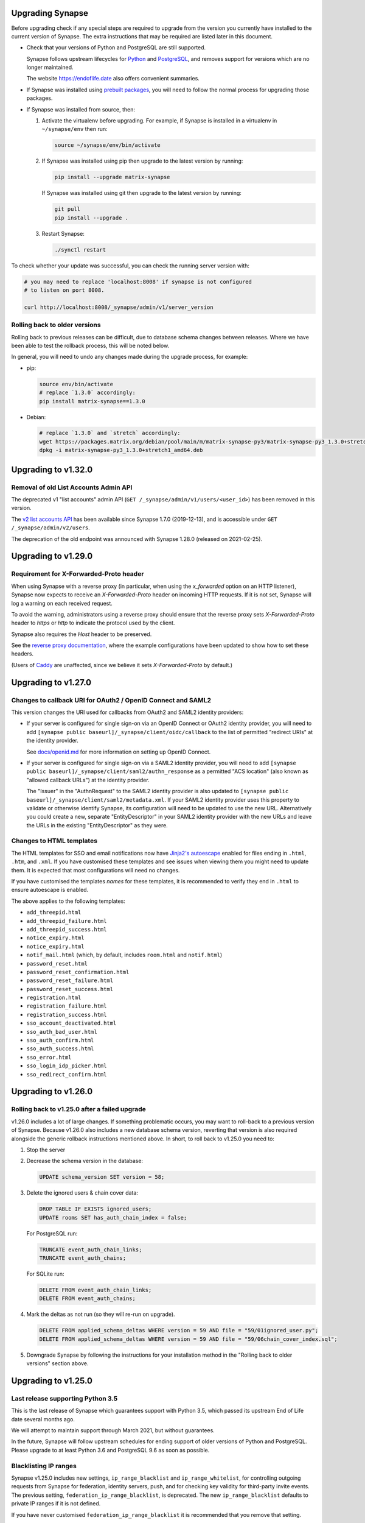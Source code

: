 Upgrading Synapse
=================

Before upgrading check if any special steps are required to upgrade from the
version you currently have installed to the current version of Synapse. The extra
instructions that may be required are listed later in this document.

* Check that your versions of Python and PostgreSQL are still supported.

  Synapse follows upstream lifecycles for `Python`_ and `PostgreSQL`_, and
  removes support for versions which are no longer maintained.

  The website https://endoflife.date also offers convenient summaries.

  .. _Python: https://devguide.python.org/devcycle/#end-of-life-branches
  .. _PostgreSQL: https://www.postgresql.org/support/versioning/

* If Synapse was installed using `prebuilt packages
  <INSTALL.md#prebuilt-packages>`_, you will need to follow the normal process
  for upgrading those packages.

* If Synapse was installed from source, then:

  1. Activate the virtualenv before upgrading. For example, if Synapse is
     installed in a virtualenv in ``~/synapse/env`` then run:

     .. code:: bash

       source ~/synapse/env/bin/activate

  2. If Synapse was installed using pip then upgrade to the latest version by
     running:

     .. code:: bash

       pip install --upgrade matrix-synapse

     If Synapse was installed using git then upgrade to the latest version by
     running:

     .. code:: bash

       git pull
       pip install --upgrade .

  3. Restart Synapse:

     .. code:: bash

       ./synctl restart

To check whether your update was successful, you can check the running server
version with:

.. code:: bash

    # you may need to replace 'localhost:8008' if synapse is not configured
    # to listen on port 8008.

    curl http://localhost:8008/_synapse/admin/v1/server_version

Rolling back to older versions
------------------------------

Rolling back to previous releases can be difficult, due to database schema
changes between releases. Where we have been able to test the rollback process,
this will be noted below.

In general, you will need to undo any changes made during the upgrade process,
for example:

* pip:

  .. code:: bash

     source env/bin/activate
     # replace `1.3.0` accordingly:
     pip install matrix-synapse==1.3.0

* Debian:

  .. code:: bash

     # replace `1.3.0` and `stretch` accordingly:
     wget https://packages.matrix.org/debian/pool/main/m/matrix-synapse-py3/matrix-synapse-py3_1.3.0+stretch1_amd64.deb
     dpkg -i matrix-synapse-py3_1.3.0+stretch1_amd64.deb

Upgrading to v1.32.0
====================

Removal of old List Accounts Admin API
--------------------------------------

The deprecated v1 "list accounts" admin API (``GET /_synapse/admin/v1/users/<user_id>``) has been removed in this version.

The `v2 list accounts API <https://github.com/matrix-org/synapse/blob/master/docs/admin_api/user_admin_api.rst#list-accounts>`_
has been available since Synapse 1.7.0 (2019-12-13), and is accessible under ``GET /_synapse/admin/v2/users``.

The deprecation of the old endpoint was announced with Synapse 1.28.0 (released on 2021-02-25).

Upgrading to v1.29.0
====================

Requirement for X-Forwarded-Proto header
----------------------------------------

When using Synapse with a reverse proxy (in particular, when using the
`x_forwarded` option on an HTTP listener), Synapse now expects to receive an
`X-Forwarded-Proto` header on incoming HTTP requests. If it is not set, Synapse
will log a warning on each received request.

To avoid the warning, administrators using a reverse proxy should ensure that
the reverse proxy sets `X-Forwarded-Proto` header to `https` or `http` to
indicate the protocol used by the client.

Synapse also requires the `Host` header to be preserved.

See the `reverse proxy documentation <docs/reverse_proxy.md>`_, where the
example configurations have been updated to show how to set these headers.

(Users of `Caddy <https://caddyserver.com/>`_ are unaffected, since we believe it
sets `X-Forwarded-Proto` by default.)

Upgrading to v1.27.0
====================

Changes to callback URI for OAuth2 / OpenID Connect and SAML2
-------------------------------------------------------------

This version changes the URI used for callbacks from OAuth2 and SAML2 identity providers:

* If your server is configured for single sign-on via an OpenID Connect or OAuth2 identity
  provider, you will need to add ``[synapse public baseurl]/_synapse/client/oidc/callback``
  to the list of permitted "redirect URIs" at the identity provider.

  See `docs/openid.md <docs/openid.md>`_ for more information on setting up OpenID
  Connect.

* If your server is configured for single sign-on via a SAML2 identity provider, you will
  need to add ``[synapse public baseurl]/_synapse/client/saml2/authn_response`` as a permitted
  "ACS location" (also known as "allowed callback URLs") at the identity provider.

  The "Issuer" in the "AuthnRequest" to the SAML2 identity provider is also updated to
  ``[synapse public baseurl]/_synapse/client/saml2/metadata.xml``. If your SAML2 identity
  provider uses this property to validate or otherwise identify Synapse, its configuration
  will need to be updated to use the new URL. Alternatively you could create a new, separate
  "EntityDescriptor" in your SAML2 identity provider with the new URLs and leave the URLs in
  the existing "EntityDescriptor" as they were.

Changes to HTML templates
-------------------------

The HTML templates for SSO and email notifications now have `Jinja2's autoescape <https://jinja.palletsprojects.com/en/2.11.x/api/#autoescaping>`_
enabled for files ending in ``.html``, ``.htm``, and ``.xml``. If you have customised
these templates and see issues when viewing them you might need to update them.
It is expected that most configurations will need no changes.

If you have customised the templates *names* for these templates, it is recommended
to verify they end in ``.html`` to ensure autoescape is enabled.

The above applies to the following templates:

* ``add_threepid.html``
* ``add_threepid_failure.html``
* ``add_threepid_success.html``
* ``notice_expiry.html``
* ``notice_expiry.html``
* ``notif_mail.html`` (which, by default, includes ``room.html`` and ``notif.html``)
* ``password_reset.html``
* ``password_reset_confirmation.html``
* ``password_reset_failure.html``
* ``password_reset_success.html``
* ``registration.html``
* ``registration_failure.html``
* ``registration_success.html``
* ``sso_account_deactivated.html``
* ``sso_auth_bad_user.html``
* ``sso_auth_confirm.html``
* ``sso_auth_success.html``
* ``sso_error.html``
* ``sso_login_idp_picker.html``
* ``sso_redirect_confirm.html``

Upgrading to v1.26.0
====================

Rolling back to v1.25.0 after a failed upgrade
----------------------------------------------

v1.26.0 includes a lot of large changes. If something problematic occurs, you
may want to roll-back to a previous version of Synapse. Because v1.26.0 also
includes a new database schema version, reverting that version is also required
alongside the generic rollback instructions mentioned above. In short, to roll
back to v1.25.0 you need to:

1. Stop the server
2. Decrease the schema version in the database:

   .. code:: sql

      UPDATE schema_version SET version = 58;

3. Delete the ignored users & chain cover data:

   .. code:: sql

      DROP TABLE IF EXISTS ignored_users;
      UPDATE rooms SET has_auth_chain_index = false;

   For PostgreSQL run:

   .. code:: sql

      TRUNCATE event_auth_chain_links;
      TRUNCATE event_auth_chains;

   For SQLite run:

   .. code:: sql

      DELETE FROM event_auth_chain_links;
      DELETE FROM event_auth_chains;

4. Mark the deltas as not run (so they will re-run on upgrade).

   .. code:: sql

      DELETE FROM applied_schema_deltas WHERE version = 59 AND file = "59/01ignored_user.py";
      DELETE FROM applied_schema_deltas WHERE version = 59 AND file = "59/06chain_cover_index.sql";

5. Downgrade Synapse by following the instructions for your installation method
   in the "Rolling back to older versions" section above.

Upgrading to v1.25.0
====================

Last release supporting Python 3.5
----------------------------------

This is the last release of Synapse which guarantees support with Python 3.5,
which passed its upstream End of Life date several months ago.

We will attempt to maintain support through March 2021, but without guarantees.

In the future, Synapse will follow upstream schedules for ending support of
older versions of Python and PostgreSQL. Please upgrade to at least Python 3.6
and PostgreSQL 9.6 as soon as possible.

Blacklisting IP ranges
----------------------

Synapse v1.25.0 includes new settings, ``ip_range_blacklist`` and
``ip_range_whitelist``, for controlling outgoing requests from Synapse for federation,
identity servers, push, and for checking key validity for third-party invite events.
The previous setting, ``federation_ip_range_blacklist``, is deprecated. The new
``ip_range_blacklist`` defaults to private IP ranges if it is not defined.

If you have never customised ``federation_ip_range_blacklist`` it is recommended
that you remove that setting.

If you have customised ``federation_ip_range_blacklist`` you should update the
setting name to ``ip_range_blacklist``.

If you have a custom push server that is reached via private IP space you may
need to customise ``ip_range_blacklist`` or ``ip_range_whitelist``.

Upgrading to v1.24.0
====================

Custom OpenID Connect mapping provider breaking change
------------------------------------------------------

This release allows the OpenID Connect mapping provider to perform normalisation
of the localpart of the Matrix ID. This allows for the mapping provider to
specify different algorithms, instead of the [default way](https://matrix.org/docs/spec/appendices#mapping-from-other-character-sets).

If your Synapse configuration uses a custom mapping provider
(`oidc_config.user_mapping_provider.module` is specified and not equal to
`synapse.handlers.oidc_handler.JinjaOidcMappingProvider`) then you *must* ensure
that `map_user_attributes` of the mapping provider performs some normalisation
of the `localpart` returned. To match previous behaviour you can use the
`map_username_to_mxid_localpart` function provided by Synapse. An example is
shown below:

.. code-block:: python

  from synapse.types import map_username_to_mxid_localpart

  class MyMappingProvider:
      def map_user_attributes(self, userinfo, token):
          # ... your custom logic ...
          sso_user_id = ...
          localpart = map_username_to_mxid_localpart(sso_user_id)

          return {"localpart": localpart}

Removal historical Synapse Admin API
------------------------------------

Historically, the Synapse Admin API has been accessible under:

* ``/_matrix/client/api/v1/admin``
* ``/_matrix/client/unstable/admin``
* ``/_matrix/client/r0/admin``
* ``/_synapse/admin/v1``

The endpoints with ``/_matrix/client/*`` prefixes have been removed as of v1.24.0.
The Admin API is now only accessible under:

* ``/_synapse/admin/v1``

The only exception is the `/admin/whois` endpoint, which is
`also available via the client-server API <https://matrix.org/docs/spec/client_server/r0.6.1#get-matrix-client-r0-admin-whois-userid>`_.

The deprecation of the old endpoints was announced with Synapse 1.20.0 (released
on 2020-09-22) and makes it easier for homeserver admins to lock down external
access to the Admin API endpoints.

Upgrading to v1.23.0
====================

Structured logging configuration breaking changes
-------------------------------------------------

This release deprecates use of the ``structured: true`` logging configuration for
structured logging. If your logging configuration contains ``structured: true``
then it should be modified based on the `structured logging documentation
<https://github.com/matrix-org/synapse/blob/master/docs/structured_logging.md>`_.

The ``structured`` and ``drains`` logging options are now deprecated and should
be replaced by standard logging configuration of ``handlers`` and ``formatters``.

A future will release of Synapse will make using ``structured: true`` an error.

Upgrading to v1.22.0
====================

ThirdPartyEventRules breaking changes
-------------------------------------

This release introduces a backwards-incompatible change to modules making use of
``ThirdPartyEventRules`` in Synapse. If you make use of a module defined under the
``third_party_event_rules`` config option, please make sure it is updated to handle
the below change:

The ``http_client`` argument is no longer passed to modules as they are initialised. Instead,
modules are expected to make use of the ``http_client`` property on the ``ModuleApi`` class.
Modules are now passed a ``module_api`` argument during initialisation, which is an instance of
``ModuleApi``. ``ModuleApi`` instances have a ``http_client`` property which acts the same as
the ``http_client`` argument previously passed to ``ThirdPartyEventRules`` modules.

Upgrading to v1.21.0
====================

Forwarding ``/_synapse/client`` through your reverse proxy
----------------------------------------------------------

The `reverse proxy documentation
<https://github.com/matrix-org/synapse/blob/develop/docs/reverse_proxy.md>`_ has been updated
to include reverse proxy directives for ``/_synapse/client/*`` endpoints. As the user password
reset flow now uses endpoints under this prefix, **you must update your reverse proxy
configurations for user password reset to work**.

Additionally, note that the `Synapse worker documentation
<https://github.com/matrix-org/synapse/blob/develop/docs/workers.md>`_ has been updated to
 state that the ``/_synapse/client/password_reset/email/submit_token`` endpoint can be handled
by all workers. If you make use of Synapse's worker feature, please update your reverse proxy
configuration to reflect this change.

New HTML templates
------------------

A new HTML template,
`password_reset_confirmation.html <https://github.com/matrix-org/synapse/blob/develop/synapse/res/templates/password_reset_confirmation.html>`_,
has been added to the ``synapse/res/templates`` directory. If you are using a
custom template directory, you may want to copy the template over and modify it.

Note that as of v1.20.0, templates do not need to be included in custom template
directories for Synapse to start. The default templates will be used if a custom
template cannot be found.

This page will appear to the user after clicking a password reset link that has
been emailed to them.

To complete password reset, the page must include a way to make a `POST`
request to
``/_synapse/client/password_reset/{medium}/submit_token``
with the query parameters from the original link, presented as a URL-encoded form. See the file
itself for more details.

Updated Single Sign-on HTML Templates
-------------------------------------

The ``saml_error.html`` template was removed from Synapse and replaced with the
``sso_error.html`` template. If your Synapse is configured to use SAML and a
custom ``sso_redirect_confirm_template_dir`` configuration then any customisations
of the ``saml_error.html`` template will need to be merged into the ``sso_error.html``
template. These templates are similar, but the parameters are slightly different:

* The ``msg`` parameter should be renamed to ``error_description``.
* There is no longer a ``code`` parameter for the response code.
* A string ``error`` parameter is available that includes a short hint of why a
  user is seeing the error page.

Upgrading to v1.18.0
====================

Docker `-py3` suffix will be removed in future versions
-------------------------------------------------------

From 10th August 2020, we will no longer publish Docker images with the `-py3` tag suffix. The images tagged with the `-py3` suffix have been identical to the non-suffixed tags since release 0.99.0, and the suffix is obsolete.

On 10th August, we will remove the `latest-py3` tag. Existing per-release tags (such as `v1.18.0-py3`) will not be removed, but no new `-py3` tags will be added.

Scripts relying on the `-py3` suffix will need to be updated.

Redis replication is now recommended in lieu of TCP replication
---------------------------------------------------------------

When setting up worker processes, we now recommend the use of a Redis server for replication. **The old direct TCP connection method is deprecated and will be removed in a future release.**
See `docs/workers.md <docs/workers.md>`_ for more details.

Upgrading to v1.14.0
====================

This version includes a database update which is run as part of the upgrade,
and which may take a couple of minutes in the case of a large server. Synapse
will not respond to HTTP requests while this update is taking place.

Upgrading to v1.13.0
====================

Incorrect database migration in old synapse versions
----------------------------------------------------

A bug was introduced in Synapse 1.4.0 which could cause the room directory to
be incomplete or empty if Synapse was upgraded directly from v1.2.1 or
earlier, to versions between v1.4.0 and v1.12.x.

This will *not* be a problem for Synapse installations which were:
 * created at v1.4.0 or later,
 * upgraded via v1.3.x, or
 * upgraded straight from v1.2.1 or earlier to v1.13.0 or later.

If completeness of the room directory is a concern, installations which are
affected can be repaired as follows:

1. Run the following sql from a `psql` or `sqlite3` console:

   .. code:: sql

     INSERT INTO background_updates (update_name, progress_json, depends_on) VALUES
        ('populate_stats_process_rooms', '{}', 'current_state_events_membership');

     INSERT INTO background_updates (update_name, progress_json, depends_on) VALUES
        ('populate_stats_process_users', '{}', 'populate_stats_process_rooms');

2. Restart synapse.

New Single Sign-on HTML Templates
---------------------------------

New templates (``sso_auth_confirm.html``, ``sso_auth_success.html``, and
``sso_account_deactivated.html``) were added to Synapse. If your Synapse is
configured to use SSO and a custom  ``sso_redirect_confirm_template_dir``
configuration then these templates will need to be copied from
`synapse/res/templates <synapse/res/templates>`_ into that directory.

Synapse SSO Plugins Method Deprecation
--------------------------------------

Plugins using the ``complete_sso_login`` method of
``synapse.module_api.ModuleApi`` should update to using the async/await
version ``complete_sso_login_async`` which includes additional checks. The
non-async version is considered deprecated.

Rolling back to v1.12.4 after a failed upgrade
----------------------------------------------

v1.13.0 includes a lot of large changes. If something problematic occurs, you
may want to roll-back to a previous version of Synapse. Because v1.13.0 also
includes a new database schema version, reverting that version is also required
alongside the generic rollback instructions mentioned above. In short, to roll
back to v1.12.4 you need to:

1. Stop the server
2. Decrease the schema version in the database:

   .. code:: sql

      UPDATE schema_version SET version = 57;

3. Downgrade Synapse by following the instructions for your installation method
   in the "Rolling back to older versions" section above.


Upgrading to v1.12.0
====================

This version includes a database update which is run as part of the upgrade,
and which may take some time (several hours in the case of a large
server). Synapse will not respond to HTTP requests while this update is taking
place.

This is only likely to be a problem in the case of a server which is
participating in many rooms.

0. As with all upgrades, it is recommended that you have a recent backup of
   your database which can be used for recovery in the event of any problems.

1. As an initial check to see if you will be affected, you can try running the
   following query from the `psql` or `sqlite3` console. It is safe to run it
   while Synapse is still running.

   .. code:: sql

      SELECT MAX(q.v) FROM (
        SELECT (
          SELECT ej.json AS v
          FROM state_events se INNER JOIN event_json ej USING (event_id)
          WHERE se.room_id=rooms.room_id AND se.type='m.room.create' AND se.state_key=''
          LIMIT 1
        ) FROM rooms WHERE rooms.room_version IS NULL
      ) q;

   This query will take about the same amount of time as the upgrade process: ie,
   if it takes 5 minutes, then it is likely that Synapse will be unresponsive for
   5 minutes during the upgrade.

   If you consider an outage of this duration to be acceptable, no further
   action is necessary and you can simply start Synapse 1.12.0.

   If you would prefer to reduce the downtime, continue with the steps below.

2. The easiest workaround for this issue is to manually
   create a new index before upgrading. On PostgreSQL, his can be done as follows:

   .. code:: sql

      CREATE INDEX CONCURRENTLY tmp_upgrade_1_12_0_index
      ON state_events(room_id) WHERE type = 'm.room.create';

   The above query may take some time, but is also safe to run while Synapse is
   running.

   We assume that no SQLite users have databases large enough to be
   affected. If you *are* affected, you can run a similar query, omitting the
   ``CONCURRENTLY`` keyword. Note however that this operation may in itself cause
   Synapse to stop running for some time. Synapse admins are reminded that
   `SQLite is not recommended for use outside a test
   environment <https://github.com/matrix-org/synapse/blob/master/README.rst#using-postgresql>`_.

3. Once the index has been created, the ``SELECT`` query in step 1 above should
   complete quickly. It is therefore safe to upgrade to Synapse 1.12.0.

4. Once Synapse 1.12.0 has successfully started and is responding to HTTP
   requests, the temporary index can be removed:

   .. code:: sql

      DROP INDEX tmp_upgrade_1_12_0_index;

Upgrading to v1.10.0
====================

Synapse will now log a warning on start up if used with a PostgreSQL database
that has a non-recommended locale set.

See `docs/postgres.md <docs/postgres.md>`_ for details.


Upgrading to v1.8.0
===================

Specifying a ``log_file`` config option will now cause Synapse to refuse to
start, and should be replaced by with the ``log_config`` option. Support for
the ``log_file`` option was removed in v1.3.0 and has since had no effect.


Upgrading to v1.7.0
===================

In an attempt to configure Synapse in a privacy preserving way, the default
behaviours of ``allow_public_rooms_without_auth`` and
``allow_public_rooms_over_federation`` have been inverted. This means that by
default, only authenticated users querying the Client/Server API will be able
to query the room directory, and relatedly that the server will not share
room directory information with other servers over federation.

If your installation does not explicitly set these settings one way or the other
and you want either setting to be ``true`` then it will necessary to update
your homeserver configuration file accordingly.

For more details on the surrounding context see our `explainer
<https://matrix.org/blog/2019/11/09/avoiding-unwelcome-visitors-on-private-matrix-servers>`_.


Upgrading to v1.5.0
===================

This release includes a database migration which may take several minutes to
complete if there are a large number (more than a million or so) of entries in
the ``devices`` table. This is only likely to a be a problem on very large
installations.


Upgrading to v1.4.0
===================

New custom templates
--------------------

If you have configured a custom template directory with the
``email.template_dir`` option, be aware that there are new templates regarding
registration and threepid management (see below) that must be included.

* ``registration.html`` and ``registration.txt``
* ``registration_success.html`` and ``registration_failure.html``
* ``add_threepid.html`` and  ``add_threepid.txt``
* ``add_threepid_failure.html`` and ``add_threepid_success.html``

Synapse will expect these files to exist inside the configured template
directory, and **will fail to start** if they are absent.
To view the default templates, see `synapse/res/templates
<https://github.com/matrix-org/synapse/tree/master/synapse/res/templates>`_.

3pid verification changes
-------------------------

**Note: As of this release, users will be unable to add phone numbers or email
addresses to their accounts, without changes to the Synapse configuration. This
includes adding an email address during registration.**

It is possible for a user to associate an email address or phone number
with their account, for a number of reasons:

* for use when logging in, as an alternative to the user id.
* in the case of email, as an alternative contact to help with account recovery.
* in the case of email, to receive notifications of missed messages.

Before an email address or phone number can be added to a user's account,
or before such an address is used to carry out a password-reset, Synapse must
confirm the operation with the owner of the email address or phone number.
It does this by sending an email or text giving the user a link or token to confirm
receipt. This process is known as '3pid verification'. ('3pid', or 'threepid',
stands for third-party identifier, and we use it to refer to external
identifiers such as email addresses and phone numbers.)

Previous versions of Synapse delegated the task of 3pid verification to an
identity server by default. In most cases this server is ``vector.im`` or
``matrix.org``.

In Synapse 1.4.0, for security and privacy reasons, the homeserver will no
longer delegate this task to an identity server by default. Instead,
the server administrator will need to explicitly decide how they would like the
verification messages to be sent.

In the medium term, the ``vector.im`` and ``matrix.org`` identity servers will
disable support for delegated 3pid verification entirely. However, in order to
ease the transition, they will retain the capability for a limited
period. Delegated email verification will be disabled on Monday 2nd December
2019 (giving roughly 2 months notice). Disabling delegated SMS verification
will follow some time after that once SMS verification support lands in
Synapse.

Once delegated 3pid verification support has been disabled in the ``vector.im`` and
``matrix.org`` identity servers, all Synapse versions that depend on those
instances will be unable to verify email and phone numbers through them. There
are no imminent plans to remove delegated 3pid verification from Sydent
generally. (Sydent is the identity server project that backs the ``vector.im`` and
``matrix.org`` instances).

Email
~~~~~
Following upgrade, to continue verifying email (e.g. as part of the
registration process), admins can either:-

* Configure Synapse to use an email server.
* Run or choose an identity server which allows delegated email verification
  and delegate to it.

Configure SMTP in Synapse
+++++++++++++++++++++++++

To configure an SMTP server for Synapse, modify the configuration section
headed ``email``, and be sure to have at least the ``smtp_host, smtp_port``
and ``notif_from`` fields filled out.

You may also need to set ``smtp_user``, ``smtp_pass``, and
``require_transport_security``.

See the `sample configuration file <docs/sample_config.yaml>`_ for more details
on these settings.

Delegate email to an identity server
++++++++++++++++++++++++++++++++++++

Some admins will wish to continue using email verification as part of the
registration process, but will not immediately have an appropriate SMTP server
at hand.

To this end, we will continue to support email verification delegation via the
``vector.im`` and ``matrix.org`` identity servers for two months. Support for
delegated email verification will be disabled on Monday 2nd December.

The ``account_threepid_delegates`` dictionary defines whether the homeserver
should delegate an external server (typically an `identity server
<https://matrix.org/docs/spec/identity_service/r0.2.1>`_) to handle sending
confirmation messages via email and SMS.

So to delegate email verification, in ``homeserver.yaml``, set
``account_threepid_delegates.email`` to the base URL of an identity server. For
example:

.. code:: yaml

   account_threepid_delegates:
       email: https://example.com     # Delegate email sending to example.com

Note that ``account_threepid_delegates.email`` replaces the deprecated
``email.trust_identity_server_for_password_resets``: if
``email.trust_identity_server_for_password_resets`` is set to ``true``, and
``account_threepid_delegates.email`` is not set, then the first entry in
``trusted_third_party_id_servers`` will be used as the
``account_threepid_delegate`` for email. This is to ensure compatibility with
existing Synapse installs that set up external server handling for these tasks
before v1.4.0. If ``email.trust_identity_server_for_password_resets`` is
``true`` and no trusted identity server domains are configured, Synapse will
report an error and refuse to start.

If ``email.trust_identity_server_for_password_resets`` is ``false`` or absent
and no ``email`` delegate is configured in ``account_threepid_delegates``,
then Synapse will send email verification messages itself, using the configured
SMTP server (see above).
that type.

Phone numbers
~~~~~~~~~~~~~

Synapse does not support phone-number verification itself, so the only way to
maintain the ability for users to add phone numbers to their accounts will be
by continuing to delegate phone number verification to the ``matrix.org`` and
``vector.im`` identity servers (or another identity server that supports SMS
sending).

The ``account_threepid_delegates`` dictionary defines whether the homeserver
should delegate an external server (typically an `identity server
<https://matrix.org/docs/spec/identity_service/r0.2.1>`_) to handle sending
confirmation messages via email and SMS.

So to delegate phone number verification, in ``homeserver.yaml``, set
``account_threepid_delegates.msisdn`` to the base URL of an identity
server. For example:

.. code:: yaml

   account_threepid_delegates:
       msisdn: https://example.com     # Delegate sms sending to example.com

The ``matrix.org`` and ``vector.im`` identity servers will continue to support
delegated phone number verification via SMS until such time as it is possible
for admins to configure their servers to perform phone number verification
directly. More details will follow in a future release.

Rolling back to v1.3.1
----------------------

If you encounter problems with v1.4.0, it should be possible to roll back to
v1.3.1, subject to the following:

* The 'room statistics' engine was heavily reworked in this release (see
  `#5971 <https://github.com/matrix-org/synapse/pull/5971>`_), including
  significant changes to the database schema, which are not easily
  reverted. This will cause the room statistics engine to stop updating when
  you downgrade.

  The room statistics are essentially unused in v1.3.1 (in future versions of
  Synapse, they will be used to populate the room directory), so there should
  be no loss of functionality. However, the statistics engine will write errors
  to the logs, which can be avoided by setting the following in
  `homeserver.yaml`:

  .. code:: yaml

    stats:
      enabled: false

  Don't forget to re-enable it when you upgrade again, in preparation for its
  use in the room directory!

Upgrading to v1.2.0
===================

Some counter metrics have been renamed, with the old names deprecated. See
`the metrics documentation <docs/metrics-howto.md#renaming-of-metrics--deprecation-of-old-names-in-12>`_
for details.

Upgrading to v1.1.0
===================

Synapse v1.1.0 removes support for older Python and PostgreSQL versions, as
outlined in `our deprecation notice <https://matrix.org/blog/2019/04/08/synapse-deprecating-postgres-9-4-and-python-2-x>`_.

Minimum Python Version
----------------------

Synapse v1.1.0 has a minimum Python requirement of Python 3.5. Python 3.6 or
Python 3.7 are recommended as they have improved internal string handling,
significantly reducing memory usage.

If you use current versions of the Matrix.org-distributed Debian packages or
Docker images, action is not required.

If you install Synapse in a Python virtual environment, please see "Upgrading to
v0.34.0" for notes on setting up a new virtualenv under Python 3.

Minimum PostgreSQL Version
--------------------------

If using PostgreSQL under Synapse, you will need to use PostgreSQL 9.5 or above.
Please see the
`PostgreSQL documentation <https://www.postgresql.org/docs/11/upgrading.html>`_
for more details on upgrading your database.

Upgrading to v1.0
=================

Validation of TLS certificates
------------------------------

Synapse v1.0 is the first release to enforce
validation of TLS certificates for the federation API. It is therefore
essential that your certificates are correctly configured. See the `FAQ
<docs/MSC1711_certificates_FAQ.md>`_ for more information.

Note, v1.0 installations will also no longer be able to federate with servers
that have not correctly configured their certificates.

In rare cases, it may be desirable to disable certificate checking: for
example, it might be essential to be able to federate with a given legacy
server in a closed federation. This can be done in one of two ways:-

* Configure the global switch ``federation_verify_certificates`` to ``false``.
* Configure a whitelist of server domains to trust via ``federation_certificate_verification_whitelist``.

See the `sample configuration file <docs/sample_config.yaml>`_
for more details on these settings.

Email
-----
When a user requests a password reset, Synapse will send an email to the
user to confirm the request.

Previous versions of Synapse delegated the job of sending this email to an
identity server. If the identity server was somehow malicious or became
compromised, it would be theoretically possible to hijack an account through
this means.

Therefore, by default, Synapse v1.0 will send the confirmation email itself. If
Synapse is not configured with an SMTP server, password reset via email will be
disabled.

To configure an SMTP server for Synapse, modify the configuration section
headed ``email``, and be sure to have at least the ``smtp_host``, ``smtp_port``
and ``notif_from`` fields filled out. You may also need to set ``smtp_user``,
``smtp_pass``, and ``require_transport_security``.

If you are absolutely certain that you wish to continue using an identity
server for password resets, set ``trust_identity_server_for_password_resets`` to ``true``.

See the `sample configuration file <docs/sample_config.yaml>`_
for more details on these settings.

New email templates
---------------
Some new templates have been added to the default template directory for the purpose of the
homeserver sending its own password reset emails. If you have configured a custom
``template_dir`` in your Synapse config, these files will need to be added.

``password_reset.html`` and ``password_reset.txt`` are HTML and plain text templates
respectively that contain the contents of what will be emailed to the user upon attempting to
reset their password via email. ``password_reset_success.html`` and
``password_reset_failure.html`` are HTML files that the content of which (assuming no redirect
URL is set) will be shown to the user after they attempt to click the link in the email sent
to them.

Upgrading to v0.99.0
====================

Please be aware that, before Synapse v1.0 is released around March 2019, you
will need to replace any self-signed certificates with those verified by a
root CA. Information on how to do so can be found at `the ACME docs
<docs/ACME.md>`_.

For more information on configuring TLS certificates see the `FAQ <docs/MSC1711_certificates_FAQ.md>`_.

Upgrading to v0.34.0
====================

1. This release is the first to fully support Python 3. Synapse will now run on
   Python versions 3.5, or 3.6 (as well as 2.7). We recommend switching to
   Python 3, as it has been shown to give performance improvements.

   For users who have installed Synapse into a virtualenv, we recommend doing
   this by creating a new virtualenv. For example::

       virtualenv -p python3 ~/synapse/env3
       source ~/synapse/env3/bin/activate
       pip install matrix-synapse

   You can then start synapse as normal, having activated the new virtualenv::

       cd ~/synapse
       source env3/bin/activate
       synctl start

   Users who have installed from distribution packages should see the relevant
   package documentation. See below for notes on Debian packages.

   * When upgrading to Python 3, you **must** make sure that your log files are
     configured as UTF-8, by adding ``encoding: utf8`` to the
     ``RotatingFileHandler`` configuration (if you have one) in your
     ``<server>.log.config`` file. For example, if your ``log.config`` file
     contains::

       handlers:
         file:
           class: logging.handlers.RotatingFileHandler
           formatter: precise
           filename: homeserver.log
           maxBytes: 104857600
           backupCount: 10
           filters: [context]
         console:
           class: logging.StreamHandler
           formatter: precise
           filters: [context]

     Then you should update this to be::

       handlers:
         file:
           class: logging.handlers.RotatingFileHandler
           formatter: precise
           filename: homeserver.log
           maxBytes: 104857600
           backupCount: 10
           filters: [context]
           encoding: utf8
         console:
           class: logging.StreamHandler
           formatter: precise
           filters: [context]

     There is no need to revert this change if downgrading to Python 2.

   We are also making available Debian packages which will run Synapse on
   Python 3. You can switch to these packages with ``apt-get install
   matrix-synapse-py3``, however, please read `debian/NEWS
   <https://github.com/matrix-org/synapse/blob/release-v0.34.0/debian/NEWS>`_
   before doing so. The existing ``matrix-synapse`` packages will continue to
   use Python 2 for the time being.

2. This release removes the ``riot.im`` from the default list of trusted
   identity servers.

   If ``riot.im`` is in your homeserver's list of
   ``trusted_third_party_id_servers``, you should remove it. It was added in
   case a hypothetical future identity server was put there. If you don't
   remove it, users may be unable to deactivate their accounts.

3. This release no longer installs the (unmaintained) Matrix Console web client
   as part of the default installation. It is possible to re-enable it by
   installing it separately and setting the ``web_client_location`` config
   option, but please consider switching to another client.

Upgrading to v0.33.7
====================

This release removes the example email notification templates from
``res/templates`` (they are now internal to the python package). This should
only affect you if you (a) deploy your Synapse instance from a git checkout or
a github snapshot URL, and (b) have email notifications enabled.

If you have email notifications enabled, you should ensure that
``email.template_dir`` is either configured to point at a directory where you
have installed customised templates, or leave it unset to use the default
templates.

Upgrading to v0.27.3
====================

This release expands the anonymous usage stats sent if the opt-in
``report_stats`` configuration is set to ``true``. We now capture RSS memory
and cpu use at a very coarse level. This requires administrators to install
the optional ``psutil`` python module.

We would appreciate it if you could assist by ensuring this module is available
and ``report_stats`` is enabled. This will let us see if performance changes to
synapse are having an impact to the general community.

Upgrading to v0.15.0
====================

If you want to use the new URL previewing API (/_matrix/media/r0/preview_url)
then you have to explicitly enable it in the config and update your dependencies
dependencies.  See README.rst for details.


Upgrading to v0.11.0
====================

This release includes the option to send anonymous usage stats to matrix.org,
and requires that administrators explictly opt in or out by setting the
``report_stats`` option to either ``true`` or ``false``.

We would really appreciate it if you could help our project out by reporting
anonymized usage statistics from your homeserver. Only very basic aggregate
data (e.g. number of users) will be reported, but it helps us to track the
growth of the Matrix community, and helps us to make Matrix a success, as well
as to convince other networks that they should peer with us.


Upgrading to v0.9.0
===================

Application services have had a breaking API change in this version.

They can no longer register themselves with a home server using the AS HTTP API. This
decision was made because a compromised application service with free reign to register
any regex in effect grants full read/write access to the home server if a regex of ``.*``
is used. An attack where a compromised AS re-registers itself with ``.*`` was deemed too
big of a security risk to ignore, and so the ability to register with the HS remotely has
been removed.

It has been replaced by specifying a list of application service registrations in
``homeserver.yaml``::

  app_service_config_files: ["registration-01.yaml", "registration-02.yaml"]

Where ``registration-01.yaml`` looks like::

  url: <String>  # e.g. "https://my.application.service.com"
  as_token: <String>
  hs_token: <String>
  sender_localpart: <String>  # This is a new field which denotes the user_id localpart when using the AS token
  namespaces:
    users:
      - exclusive: <Boolean>
        regex: <String>  # e.g. "@prefix_.*"
    aliases:
      - exclusive: <Boolean>
        regex: <String>
    rooms:
      - exclusive: <Boolean>
        regex: <String>

Upgrading to v0.8.0
===================

Servers which use captchas will need to add their public key to::

  static/client/register/register_config.js

    window.matrixRegistrationConfig = {
        recaptcha_public_key: "YOUR_PUBLIC_KEY"
    };

This is required in order to support registration fallback (typically used on
mobile devices).


Upgrading to v0.7.0
===================

New dependencies are:

- pydenticon
- simplejson
- syutil
- matrix-angular-sdk

To pull in these dependencies in a virtual env, run::

    python synapse/python_dependencies.py | xargs -n 1 pip install

Upgrading to v0.6.0
===================

To pull in new dependencies, run::

    python setup.py develop --user

This update includes a change to the database schema. To upgrade you first need
to upgrade the database by running::

    python scripts/upgrade_db_to_v0.6.0.py <db> <server_name> <signing_key>

Where `<db>` is the location of the database, `<server_name>` is the
server name as specified in the synapse configuration, and `<signing_key>` is
the location of the signing key as specified in the synapse configuration.

This may take some time to complete. Failures of signatures and content hashes
can safely be ignored.


Upgrading to v0.5.1
===================

Depending on precisely when you installed v0.5.0 you may have ended up with
a stale release of the reference matrix webclient installed as a python module.
To uninstall it and ensure you are depending on the latest module, please run::

    $ pip uninstall syweb

Upgrading to v0.5.0
===================

The webclient has been split out into a seperate repository/pacakage in this
release. Before you restart your homeserver you will need to pull in the
webclient package by running::

  python setup.py develop --user

This release completely changes the database schema and so requires upgrading
it before starting the new version of the homeserver.

The script "database-prepare-for-0.5.0.sh" should be used to upgrade the
database. This will save all user information, such as logins and profiles,
but will otherwise purge the database. This includes messages, which
rooms the home server was a member of and room alias mappings.

If you would like to keep your history, please take a copy of your database
file and ask for help in #matrix:matrix.org. The upgrade process is,
unfortunately, non trivial and requires human intervention to resolve any
resulting conflicts during the upgrade process.

Before running the command the homeserver should be first completely
shutdown. To run it, simply specify the location of the database, e.g.:

  ./scripts/database-prepare-for-0.5.0.sh "homeserver.db"

Once this has successfully completed it will be safe to restart the
homeserver. You may notice that the homeserver takes a few seconds longer to
restart than usual as it reinitializes the database.

On startup of the new version, users can either rejoin remote rooms using room
aliases or by being reinvited. Alternatively, if any other homeserver sends a
message to a room that the homeserver was previously in the local HS will
automatically rejoin the room.

Upgrading to v0.4.0
===================

This release needs an updated syutil version. Run::

    python setup.py develop

You will also need to upgrade your configuration as the signing key format has
changed. Run::

    python -m synapse.app.homeserver --config-path <CONFIG> --generate-config


Upgrading to v0.3.0
===================

This registration API now closely matches the login API. This introduces a bit
more backwards and forwards between the HS and the client, but this improves
the overall flexibility of the API. You can now GET on /register to retrieve a list
of valid registration flows. Upon choosing one, they are submitted in the same
way as login, e.g::

  {
    type: m.login.password,
    user: foo,
    password: bar
  }

The default HS supports 2 flows, with and without Identity Server email
authentication. Enabling captcha on the HS will add in an extra step to all
flows: ``m.login.recaptcha`` which must be completed before you can transition
to the next stage. There is a new login type: ``m.login.email.identity`` which
contains the ``threepidCreds`` key which were previously sent in the original
register request. For more information on this, see the specification.

Web Client
----------

The VoIP specification has changed between v0.2.0 and v0.3.0. Users should
refresh any browser tabs to get the latest web client code. Users on
v0.2.0 of the web client will not be able to call those on v0.3.0 and
vice versa.


Upgrading to v0.2.0
===================

The home server now requires setting up of SSL config before it can run. To
automatically generate default config use::

    $ python synapse/app/homeserver.py \
        --server-name machine.my.domain.name \
        --bind-port 8448 \
        --config-path homeserver.config \
        --generate-config

This config can be edited if desired, for example to specify a different SSL
certificate to use. Once done you can run the home server using::

    $ python synapse/app/homeserver.py --config-path homeserver.config

See the README.rst for more information.

Also note that some config options have been renamed, including:

- "host" to "server-name"
- "database" to "database-path"
- "port" to "bind-port" and "unsecure-port"


Upgrading to v0.0.1
===================

This release completely changes the database schema and so requires upgrading
it before starting the new version of the homeserver.

The script "database-prepare-for-0.0.1.sh" should be used to upgrade the
database. This will save all user information, such as logins and profiles,
but will otherwise purge the database. This includes messages, which
rooms the home server was a member of and room alias mappings.

Before running the command the homeserver should be first completely
shutdown. To run it, simply specify the location of the database, e.g.:

  ./scripts/database-prepare-for-0.0.1.sh "homeserver.db"

Once this has successfully completed it will be safe to restart the
homeserver. You may notice that the homeserver takes a few seconds longer to
restart than usual as it reinitializes the database.

On startup of the new version, users can either rejoin remote rooms using room
aliases or by being reinvited. Alternatively, if any other homeserver sends a
message to a room that the homeserver was previously in the local HS will
automatically rejoin the room.
